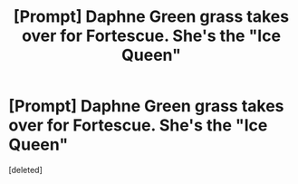 #+TITLE: [Prompt] Daphne Green grass takes over for Fortescue. She's the "Ice Queen"

* [Prompt] Daphne Green grass takes over for Fortescue. She's the "Ice Queen"
:PROPERTIES:
:Score: 1
:DateUnix: 1573970836.0
:DateShort: 2019-Nov-17
:END:
[deleted]

